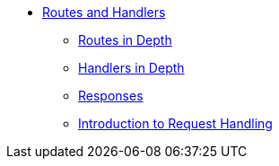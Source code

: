 * xref:index.adoc[Routes and Handlers]
** xref:routes-in-depth.adoc[Routes in Depth]
** xref:handlers-in-depth.adoc[Handlers in Depth]
** xref:responses.adoc[Responses]
** xref:request-handling-intro.adoc[Introduction to Request Handling]
